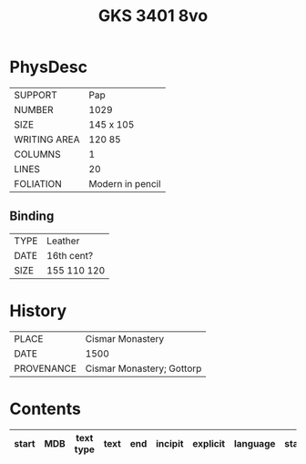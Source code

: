 #+Title: GKS 3401 8vo

* PhysDesc
|--------------+-------------|
| SUPPORT      |    Pap         |
| NUMBER       |       1029      |
| SIZE         |   145 x 105          |
| WRITING AREA |     120 85        |
| COLUMNS      |    1         |
| LINES        |    20         |
| FOLIATION    |   Modern in pencil          |
|--------------+-------------|

** Binding
|--------------+-------------|
| TYPE         |  Leather           |
| DATE         |  16th cent?           |
| SIZE         | 155 110 120            |
|--------------+-------------|


* History
|------------+---------------|
| PLACE      |  Cismar Monastery             |
| DATE       |  1500             |
| PROVENANCE | Cismar Monastery; Gottorp              |
|------------+---------------|

* Contents
|-------+-----+------------+---------------+-------+--------------------------------------------------------+----------+----------+--------|
| start | MDB | text type  | text          | end   | incipit                                                | explicit | language | status |
|-------+-----+------------+---------------+-------+--------------------------------------------------------+----------+----------+--------|

